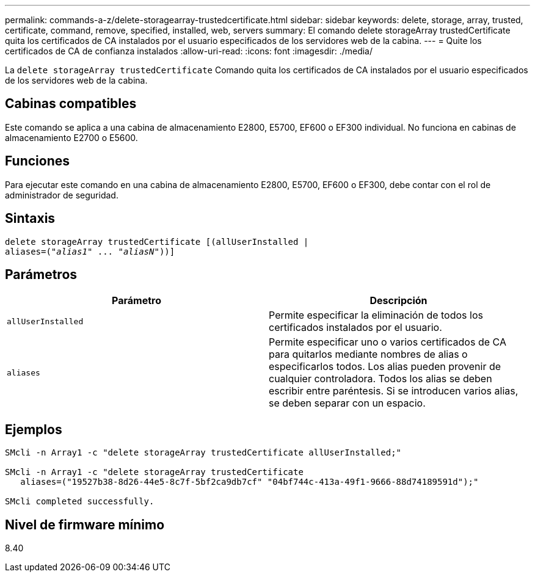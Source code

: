 ---
permalink: commands-a-z/delete-storagearray-trustedcertificate.html 
sidebar: sidebar 
keywords: delete, storage, array, trusted, certificate, command, remove, specified, installed, web, servers 
summary: El comando delete storageArray trustedCertificate quita los certificados de CA instalados por el usuario especificados de los servidores web de la cabina. 
---
= Quite los certificados de CA de confianza instalados
:allow-uri-read: 
:icons: font
:imagesdir: ./media/


[role="lead"]
La `delete storageArray trustedCertificate` Comando quita los certificados de CA instalados por el usuario especificados de los servidores web de la cabina.



== Cabinas compatibles

Este comando se aplica a una cabina de almacenamiento E2800, E5700, EF600 o EF300 individual. No funciona en cabinas de almacenamiento E2700 o E5600.



== Funciones

Para ejecutar este comando en una cabina de almacenamiento E2800, E5700, EF600 o EF300, debe contar con el rol de administrador de seguridad.



== Sintaxis

[listing, subs="+macros"]
----

pass:quotes[delete storageArray trustedCertificate [(allUserInstalled |
aliases=("_alias1_" ... "_aliasN_]"))]
----


== Parámetros

[cols="2*"]
|===
| Parámetro | Descripción 


 a| 
`allUserInstalled`
 a| 
Permite especificar la eliminación de todos los certificados instalados por el usuario.



 a| 
`aliases`
 a| 
Permite especificar uno o varios certificados de CA para quitarlos mediante nombres de alias o especificarlos todos. Los alias pueden provenir de cualquier controladora. Todos los alias se deben escribir entre paréntesis. Si se introducen varios alias, se deben separar con un espacio.

|===


== Ejemplos

[listing]
----

SMcli -n Array1 -c "delete storageArray trustedCertificate allUserInstalled;"

SMcli -n Array1 -c "delete storageArray trustedCertificate
   aliases=("19527b38-8d26-44e5-8c7f-5bf2ca9db7cf" "04bf744c-413a-49f1-9666-88d74189591d");"

SMcli completed successfully.
----


== Nivel de firmware mínimo

8.40
